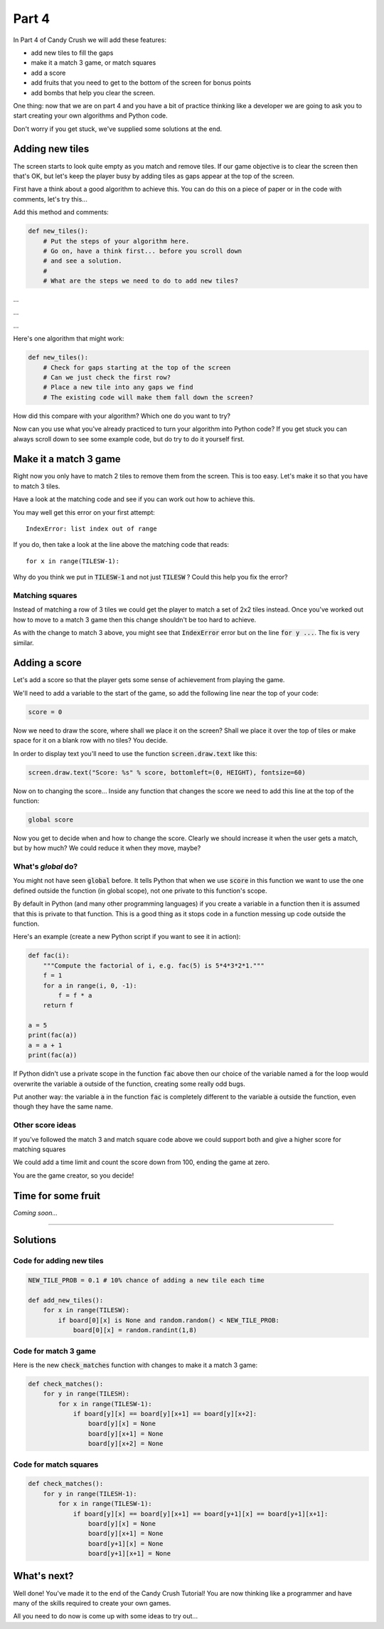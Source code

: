 .. _part4:

.. To do
   Explain why we use `global`

Part 4
======

In Part 4 of Candy Crush we will add these features:

* add new tiles to fill the gaps
* make it a match 3 game, or match squares
* add a score
* add fruits that you need to get to the bottom of the screen for bonus points
* add bombs that help you clear the screen.

One thing: now that we are on part 4 and you have a bit of practice
thinking like a developer we are going to ask you to start creating
your own algorithms and Python code.

Don't worry if you get stuck, we've supplied some solutions at the
end.


Adding new tiles
----------------

The screen starts to look quite empty as you match and remove
tiles. If our game objective is to clear the screen then that's OK,
but let's keep the player busy by adding tiles as gaps appear at the
top of the screen.

First have a think about a good algorithm to achieve this. You can do
this on a piece of paper or in the code with comments, let's try
this...

Add this method and comments:

.. code:: python

   def new_tiles():
       # Put the steps of your algorithm here.
       # Go on, have a think first... before you scroll down
       # and see a solution.
       #
       # What are the steps we need to do to add new tiles?

...

...

...
       
Here's one algorithm that might work:

.. code:: python

   def new_tiles():
       # Check for gaps starting at the top of the screen
       # Can we just check the first row?
       # Place a new tile into any gaps we find
       # The existing code will make them fall down the screen?

How did this compare with your algorithm? Which one do you want to try?

Now can you use what you've already practiced to turn your algorithm
into Python code? If you get stuck you can always scroll down to see
some example code, but do try to do it yourself first.


Make it a match 3 game
----------------------

Right now you only have to match 2 tiles to remove them from the
screen. This is too easy. Let's make it so that you have to match 3 tiles.

Have a look at the matching code and see if you can work out how to achieve this.

You may well get this error on your first attempt: ::

  IndexError: list index out of range

If you do, then take a look at the line above the matching code that reads: ::

  for x in range(TILESW-1):

Why do you think we put in :code:`TILESW-1` and not just
:code:`TILESW` ? Could this help you fix the error?


Matching squares
................

Instead of matching a row of 3 tiles we could get the player to match a set
of 2x2 tiles instead. Once you've worked out how to move to a match 3 game then
this change shouldn't be too hard to achieve. 

As with the change to match 3 above, you might see that
:code:`IndexError` error but on the line :code:`for y ...`. The fix is very similar. 
  

Adding a score
--------------

Let's add a score so that the player gets some sense of achievement from playing the game.

We'll need to add a variable to the start of the game, so add the
following line near the top of your code:

.. code:: python

  score = 0

Now we need to draw the score, where shall we place it on the screen?
Shall we place it over the top of tiles or make space for it on a
blank row with no tiles? You decide.

In order to display text you'll need to use the function
:code:`screen.draw.text` like this:

.. code:: python

   screen.draw.text("Score: %s" % score, bottomleft=(0, HEIGHT), fontsize=60)

Now on to changing the score... Inside any function that changes the
score we need to add this line at the top of the function:

.. code:: python

  global score

Now you get to decide when and how to change the score. Clearly we
should increase it when the user gets a match, but by how much? We
could reduce it when they move, maybe?

What's `global` do?
...................

You might not have seen :code:`global` before. It tells Python that
when we use :code:`score` in this function we want to use the one
defined outside the function (in global scope), not one private to
this function's scope.

By default in Python (and many other programming languages) if you
create a variable in a function then it is assumed that this is
private to that function. This is a good thing as it stops code in a
function messing up code outside the function.

Here's an example (create a new Python script if you want to see it in
action):

.. code:: python

    def fac(i):
        """Compute the factorial of i, e.g. fac(5) is 5*4*3*2*1."""
        f = 1
        for a in range(i, 0, -1):
            f = f * a
        return f

    a = 5
    print(fac(a))
    a = a + 1
    print(fac(a))

If Python didn't use a private scope in the function :code:`fac` above
then our choice of the variable named :code:`a` for the loop would
overwrite the variable :code:`a` outside of the function, creating
some really odd bugs.

Put another way: the variable :code:`a` in the function :code:`fac` is
completely different to the variable :code:`a` outside the function,
even though they have the same name.
    
Other score ideas
.................

If you've followed the match 3 and match square code above we could support
both and give a higher score for matching squares

We could add a time limit and count the score down from 100, ending
the game at zero.

You are the game creator, so you decide!


Time for some fruit
-------------------

*Coming soon...*


       
----

Solutions
---------

Code for adding new tiles
.........................

.. code:: python

   NEW_TILE_PROB = 0.1 # 10% chance of adding a new tile each time 
   
   def add_new_tiles():
       for x in range(TILESW):
           if board[0][x] is None and random.random() < NEW_TILE_PROB:
               board[0][x] = random.randint(1,8)


Code for match 3 game
.....................

Here is the new :code:`check_matches` function with changes to make it a match 3 game: 

.. code:: python

    def check_matches():
        for y in range(TILESH):
            for x in range(TILESW-1):
                if board[y][x] == board[y][x+1] == board[y][x+2]:
                    board[y][x] = None
                    board[y][x+1] = None
                    board[y][x+2] = None
          

Code for match squares
......................

.. code:: python

    def check_matches():
        for y in range(TILESH-1):
            for x in range(TILESW-1):
                if board[y][x] == board[y][x+1] == board[y+1][x] == board[y+1][x+1]:
                    board[y][x] = None
                    board[y][x+1] = None
                    board[y+1][x] = None
                    board[y+1][x+1] = None          

                    
What's next?
------------

Well done! You've made it to the end of the Candy Crush Tutorial! You
are now thinking like a programmer and have many of the skills
required to create your own games.

All you need to do now is come up with some ideas to try out...

